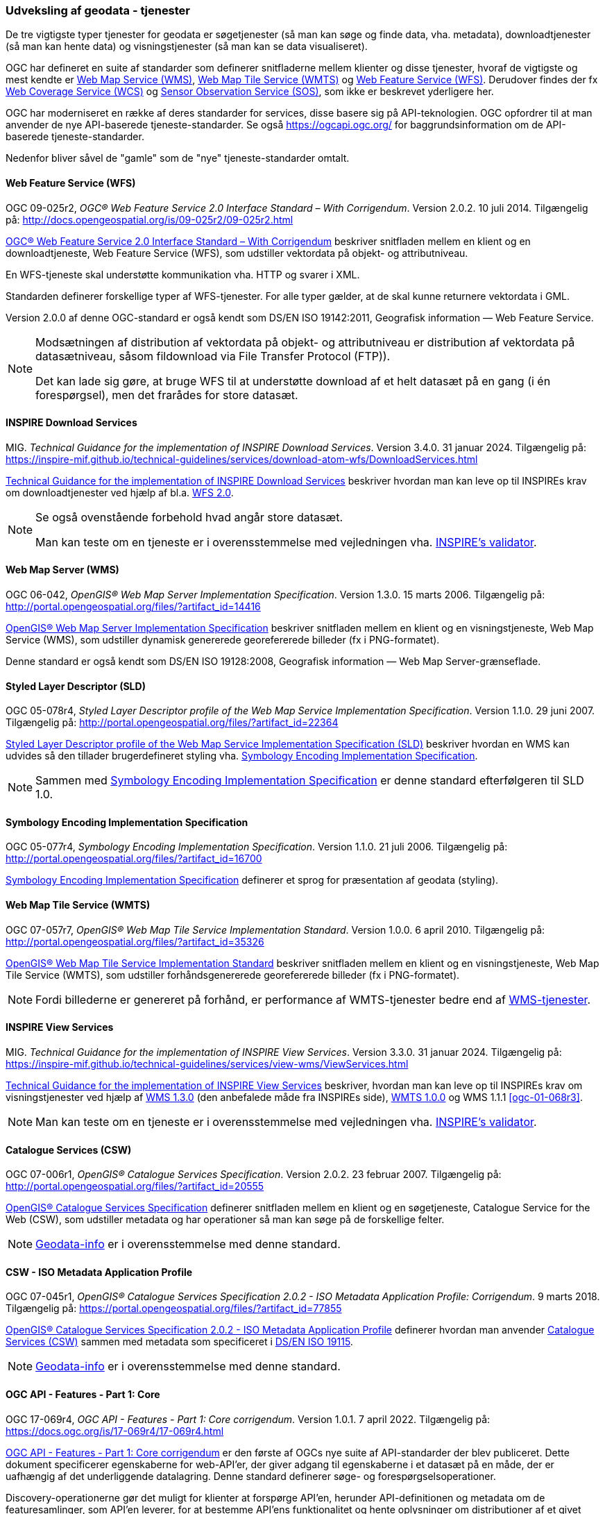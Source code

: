 [#tjenester]
=== Udveksling af geodata - tjenester 

De tre vigtigste typer tjenester for geodata er søgetjenester (så man
kan søge og finde data, vha. metadata), downloadtjenester (så man kan
hente data) og visningstjenester (så man kan se data visualiseret).

OGC har defineret en suite af standarder som definerer snitfladerne
mellem klienter og disse tjenester, hvoraf de vigtigste og mest kendte
er [.cite]#<<wms,Web Map Service (WMS)>>#, [.cite]#<<wmts,Web Map Tile Service (WMTS)>># 
og [.cite]#<<wfs,Web Feature Service (WFS)>>#. Derudover findes der fx
[.cite]#https://www.ogc.org/standards/wcs[Web Coverage Service (WCS)]# og
[.cite]#https://www.ogc.org/standards/sos[Sensor Observation Service (SOS)]#, som ikke er beskrevet yderligere her.

OGC har moderniseret en række af deres standarder for services, disse basere sig på API-teknologien. OGC opfordrer til at man anvender de nye API-baserede tjeneste-standarder. Se også https://ogcapi.ogc.org/ for baggrundsinformation om de API-baserede tjeneste-standarder.

Nedenfor bliver såvel de "gamle" som de "nye" tjeneste-standarder omtalt.


[#wfs] 
==== Web Feature Service (WFS) 

[.bibliographicaldetails]
OGC 09-025r2, _OGC® Web Feature Service 2.0 Interface Standard – With
Corrigendum_. Version 2.0.2. 10 juli 2014. Tilgængelig på:
http://docs.opengeospatial.org/is/09-025r2/09-025r2.html[http://docs.opengeospatial.org/is/09-025r2/09-025r2.html,title=OGC® Web Feature Service 2.0 Interface Standard – With Corrigendum]

[.cite]#http://docs.opengeospatial.org/is/09-025r2/09-025r2.html[OGC® Web Feature Service 2.0 Interface Standard – With Corrigendum]# beskriver snitfladen mellem en klient og en
downloadtjeneste, Web Feature Service (WFS), som udstiller vektordata på
objekt- og attributniveau.

En WFS-tjeneste skal understøtte kommunikation vha. HTTP og svarer i
XML.

Standarden definerer forskellige typer af WFS-tjenester. For alle typer
gælder, at de skal kunne returnere vektordata i GML.

Version 2.0.0 af denne OGC-standard er også kendt som [.cite]#DS/EN ISO 19142:2011, Geografisk information — Web Feature Service#.

[NOTE]
====
Modsætningen af distribution af vektordata på objekt- og attributniveau
er distribution af vektordata på datasætniveau, såsom fildownload via
File Transfer Protocol (FTP)).

Det kan lade sig gøre, at bruge WFS til at understøtte download af et
helt datasæt på en gang (i én forespørgsel), men det frarådes for store
datasæt.
====

[#tg-download] 
==== INSPIRE Download Services

[.bibliographicaldetails]
MIG. _Technical Guidance for the implementation of INSPIRE Download
Services_. Version 3.4.0. 31 januar 2024. Tilgængelig på:
https://inspire-mif.github.io/technical-guidelines/services/download-atom-wfs/DownloadServices.html[https://inspire-mif.github.io/technical-guidelines/services/download-atom-wfs/DownloadServices.html,title=Technical Guidance for the implementation of INSPIRE Download Services] 

[.cite]#https://inspire-mif.github.io/technical-guidelines/services/download-atom-wfs/DownloadServices.html[Technical Guidance for the implementation of INSPIRE Download Services]# beskriver hvordan man kan leve op til INSPIREs
krav om downloadtjenester ved hjælp af bl.a. <<wfs,WFS 2.0>>.

[NOTE]
====
Se også ovenstående forbehold hvad angår store datasæt.

Man kan teste om en tjeneste er i overensstemmelse med vejledningen vha.
http://inspire.ec.europa.eu/validator/[INSPIRE's validator].
====

[#wms] 
==== Web Map Server (WMS)

[.bibliographicaldetails]
OGC 06-042, _OpenGIS® Web Map Server Implementation Specification_.
Version 1.3.0. 15 marts 2006. Tilgængelig på:
http://portal.opengeospatial.org/files/?artifact_id=14416[http://portal.opengeospatial.org/files/?artifact_id=14416,title=OpenGIS® Web Map Server Implementation Specification]

[.cite]#http://portal.opengeospatial.org/files/?artifact_id=14416[OpenGIS® Web Map Server Implementation Specification]# beskriver snitfladen mellem en klient og en
visningstjeneste, Web Map Service (WMS), som udstiller dynamisk
genererede georefererede billeder (fx i PNG-formatet).

Denne standard er også kendt som [.cite]#DS/EN ISO 19128:2008, Geografisk information — Web Map Server-grænseflade#.

[#sld]
==== Styled Layer Descriptor (SLD)

[.bibliographicaldetails]
OGC 05-078r4, _Styled Layer Descriptor profile of the Web Map Service
Implementation Specification_. Version 1.1.0. 29 juni 2007. Tilgængelig
på:
http://portal.opengeospatial.org/files/?artifact_id=22364[http://portal.opengeospatial.org/files/?artifact_id=22364,title=Styled Layer Descriptor profile of the Web Map Service Implementation Specification] 

[.cite]#http://portal.opengeospatial.org/files/?artifact_id=22364[Styled Layer Descriptor profile of the Web Map Service Implementation Specification (SLD)]# beskriver hvordan en
WMS kan udvides så den tillader brugerdefineret styling vha. <<se>>.

[NOTE]
Sammen med <<se>> er denne
standard efterfølgeren til SLD 1.0.

[#se] 
==== Symbology Encoding Implementation Specification

[.bibliographicaldetails]
OGC 05-077r4, _Symbology Encoding Implementation Specification_. Version
1.1.0. 21 juli 2006. Tilgængelig på:
http://portal.opengeospatial.org/files/?artifact_id=16700[http://portal.opengeospatial.org/files/?artifact_id=16700,title=Symbology Encoding Implementation Specification]

[.cite]#http://portal.opengeospatial.org/files/?artifact_id=16700[Symbology Encoding Implementation Specification]# definerer et sprog for præsentation af geodata (styling).

[#wmts] 
==== Web Map Tile Service (WMTS)

[.bibliographicaldetails]
OGC 07-057r7, _OpenGIS® Web Map Tile Service Implementation Standard_.
Version 1.0.0. 6 april 2010. Tilgængelig på:
http://portal.opengeospatial.org/files/?artifact_id=35326[http://portal.opengeospatial.org/files/?artifact_id=35326,title=OpenGIS® Web Map Tile Service Implementation Standard] 

[.cite]#http://portal.opengeospatial.org/files/?artifact_id=35326[OpenGIS® Web Map Tile Service Implementation Standard]# beskriver snitfladen mellem en klient og en
visningstjeneste, Web Map Tile Service (WMTS), som udstiller
forhåndsgenererede georefererede billeder (fx i PNG-formatet).

[NOTE]
Fordi billederne er genereret på forhånd, er performance af WMTS-tjenester bedre end af <<wms,WMS-tjenester>>. 

[#tg-view] 
==== INSPIRE View Services

[.bibliographicaldetails]
MIG. _Technical Guidance for the implementation of INSPIRE View Services_. Version 3.3.0. 31 januar 2024. Tilgængelig på: https://inspire-mif.github.io/technical-guidelines/services/view-wms/ViewServices.html[https://inspire-mif.github.io/technical-guidelines/services/view-wms/ViewServices.html,title=Technical Guidance for the implementation of INSPIRE View Services] 

[.cite]#https://inspire-mif.github.io/technical-guidelines/services/view-wms/ViewServices.html[Technical Guidance for the implementation of INSPIRE View Services]# beskriver, hvordan man kan leve op til INSPIREs
krav om visningstjenester ved hjælp af <<wms,WMS 1.3.0>> (den anbefalede måde
fra INSPIREs side), <<wmts,WMTS 1.0.0>> og WMS 1.1.1 <<ogc-01-068r3>>.

[NOTE] 
Man kan teste om en tjeneste er i overensstemmelse med vejledningen vha.
http://inspire.ec.europa.eu/validator/[INSPIRE's validator].

[#csw]
==== Catalogue Services (CSW) 

[.bibliographicaldetails]
OGC 07-006r1, _OpenGIS® Catalogue Services Specification_. Version
2.0.2. 23 februar 2007. Tilgængelig på:
http://portal.opengeospatial.org/files/?artifact_id=20555[http://portal.opengeospatial.org/files/?artifact_id=20555,title=OpenGIS® Catalogue Services Specification] 

[.cite]#http://portal.opengeospatial.org/files/?artifact_id=20555[OpenGIS® Catalogue Services Specification]# definerer snitfladen mellem en klient og en
søgetjeneste, Catalogue Service for the Web (CSW), som udstiller
metadata og har operationer så man kan søge på de forskellige felter.

[NOTE]
https://geodata-info.dk/srv/eng/csw?request=GetCapabilities&service=CSW&version=2.0.2[Geodata-info]
er i overensstemmelse med denne standard.

[#csw-iso-ap]
==== CSW - ISO Metadata Application Profile

[.bibliographicaldetails]
OGC 07-045r1, _OpenGIS® Catalogue Services Specification 2.0.2 - ISO
Metadata Application Profile: Corrigendum_. 9 marts 2018. Tilgængelig
på:
https://portal.opengeospatial.org/files/?artifact_id=77855[https://portal.opengeospatial.org/files/?artifact_id=77855,title=OpenGIS® Catalogue Services Specification 2.0.2 - ISO Metadata Application Profile: Corrigendum] 

[.cite]#https://portal.opengeospatial.org/files/?artifact_id=77855[OpenGIS® Catalogue Services Specification 2.0.2 - ISO Metadata Application Profile]# definerer hvordan man anvender <<csw>> sammen
med metadata som specificeret i [.cite]#<<19115,DS/EN ISO 19115>>#.

[NOTE]
https://geodata-info.dk/srv/eng/csw?request=GetCapabilities&service=CSW&version=2.0.2[Geodata-info]
er i overensstemmelse med denne standard.

[#ogcfeat] 
==== OGC API - Features - Part 1: Core

[.bibliographicaldetails]
OGC 17-069r4, _OGC API - Features - Part 1: Core corrigendum_. Version 1.0.1. 7 april 2022.
Tilgængelig på:
https://docs.ogc.org/is/17-069r4/17-069r4.html[https://docs.ogc.org/is/17-069r4/17-069r4.html,title=OGC API - Features - Part 1: Core corrigendum_]

[.cite]#https://docs.ogc.org/is/17-069r4/17-069r4.html[OGC API - Features - Part 1: Core corrigendum]# er den første af OGCs nye suite af API-standarder der blev publiceret. 
Dette dokument specificerer egenskaberne for web-API'er, der giver adgang til egenskaberne i et datasæt på en måde, der er uafhængig af det underliggende datalagring. Denne standard definerer søge- og forespørgselsoperationer.

Discovery-operationerne gør det muligt for klienter at forspørge API'en, herunder API-definitionen og metadata om de featuresamlinger, som API'en leverer, for at bestemme API'ens funktionalitet og hente oplysninger om distributioner af et givet datasæt.

Forespørgselsoperationer gør det muligt for klienter at hente funktioner fra den underliggende datalagring baseret på enkle udvælgelseskriterier, der er defineret af klienten. 

[NOTE]
Denne standard afløser WFS-standarden.

[#ogcmap] 
==== OGC API - Maps - Part 1: Core

[.bibliographicaldetails]
OGC 20-058, _OGC API - Maps - Part 1: Core_. Version 1.0. 15 februar 2024. Tilgængelig på:
https://docs.ogc.org/is/20-058/20-058.html[https://docs.ogc.org/is/20-058/20-058.html,title=OGC 20-058, _OGC API - Maps - Part 1: Core]

[.cite]#https://docs.ogc.org/is/20-058/20-058.html[OGC API - Maps - Part 1: Core]# (herefter benævnt Maps API) specificerer operationer til distribution af kort og kort-tiles på en måde, der er uafhængig af den underliggende datalagring. Maps API kan beskrives og dokumenteres ved hjælp af OpenAPI-specifikationen og specificerer ressourcer til at finde og hente kort fra en web-API.

Denne OGC API – Maps Standard understøtter specifikt følgende:

* Discovery-operationerne, der gør det muligt at forespørge en instans af Maps API Standard med henblik på at bestemme kapaciteter og indhente oplysninger om dennes distribution af kort. Disse oplysninger omfatter API-definitionen (hvis OGC API — Common — Part 1: Core også implementeres) samt metadata om de leverede data og de koordinatsystemer, der understøttes af Web API-implementeringsinstansen.
* Operationer, der gør det muligt for klientapplikationer at hente et kort ved hjælp af en standard- eller foruddefineret format for en vilkårlig geospatial ressource, et datasæt, der repræsenterer det fulde indhold, der er tilgængeligt via Maps API-endpointet, eller en individuel samling af geospatiale data, der repræsenterer en del af datasættet.
* Parametre til angivelse af kortets baggrund og gennemsigtighed.
* Parametre til angivelse af kortets skala.
* En parameter til angivelse af pixelstørrelsen på den enhed eller det medium, som kortet skal vises på.
* Parametre til kun at hente en delmængde af kortet.
* En parameter til angivelse af en bestemt orientering for kortet.  
* Parametre til angivelse af et koordinatsystem for kortet ved hjælp af en reference eller en projektionsmetode (som defineret i OGC 18-005r4 Abstract Specification Topic 2 Referencing by Coordinates), parametre for denne metode og datums.

[NOTE]
Denne standard afløser WMS-standarden.

[#ogctile] 
==== OGC API - Tiles - Part 1:Core

[.bibliographicaldetails]
OGC 20-057, _OGC API - Tiles - Part 1: Core_. Version 1.0. 15 juni 2022. Tilgængelig på:
https://docs.ogc.org/is/20-057/20-057.html[https://docs.ogc.org/is/20-057/20-057.html,title=OGC API - Tiles - Part 1: Core]

[.cite]#https://docs.ogc.org/is/20-057/20-057.html[OGC API — Tiles]# specificerer hvordan web-API'er, der giver adgang til tiles fra en eller flere geospatiale dataressourcer (samlinger), som web-API'en tilbyder, skal fungere. Denne standard definerer, hvordan man finder ud af, hvilke ressourcer der tilbydes af web-API'en, som kan hentes som tiles, hvordan man får metadata om de tilgængelige tiles (herunder i henhold til hvilket tilesæt hvert tilesæt er opdelt i, og grænserne for det pågældende tilesæt inden for et fælles, potentielt globalt tilesæt), og hvordan man anmoder om en tile. Denne standard kaldes undertiden Tiles API.

Den grundlæggende overensstemmelsesklasse er defineret på en måde, så den let kan inkluderes i en web-API, selvom denne API ikke overholder OGC API — Common Standard. En web-API kan kombinere nogle kravklasser i denne OGC API-standard med kravklasser i andre OGC API-standarder (herunder OGC API — Common) for at udvide web-API'ens anvendelsesområde ved at tilføje funktionalitet.

[NOTE]
Denne standard afløser WMTS-standarden, men i modsætning til WMTS-standarden dækker den både raster- og vektortiles, dvs. både billeder og vektordata beregnet til visualisering.

Mere information om OGC API - Common kan findes på https://www.ogc.org/standards/ogcapi-common[https://www.ogc.org/standards/ogcapi-common,title=OGC API Common].

[#ogcrec] 
==== OGC API - Records - Part 1:Core

[.bibliographicaldetails]
OGC 20-004r1, _OGC API - Records - Part 1: Core_. Version 1.0. 8 januar 2025. Tilgængelig på:
https://docs.ogc.org/is/20-004r1/20-004r1.html[https://docs.ogc.org/is/20-004r1/20-004r1.html,title=OGC API - Records - Part 1: Core]

[.cite]#https://docs.ogc.org/is/20-004r1/20-004r1.html[OGC API - Records - Part 1: Core]# specificerer kravene for et sæt af komponenter, der kan sammensættes på forskellige måder med henblik på at implementere en samling af relaterede beskrivende oplysninger (metadata) om ressourcer, kaldet et katalog. Den atomare informationsenhed i et katalog er posten.

Denne standard specificerer informationsindholdet i en post (record). En post indeholder sammenfattende beskrivende oplysninger (metadata) om en ressource, som en udbyder ønsker at gøre synlig. En post repræsenterer ressourceegenskaber, der kan præsenteres til evaluering og videre behandling af både mennesker og software. Eksempler på ressourcer omfatter en datasamling, en tjeneste, en proces,  en maskinlæringsmodel, en kodeliste og så videre.

Poster er organiseret i samlinger kaldet kataloger. Records API-standarden beskriver, hvordan kataloger kan gennemgås eller søges i. Gennemgang af en samling af poster indebærer at følge indlejrede links fra en post i et katalog til den næste. Søgning i en samling af poster indebærer at specificere søgekriterier, der definerer en delmængde af poster.
